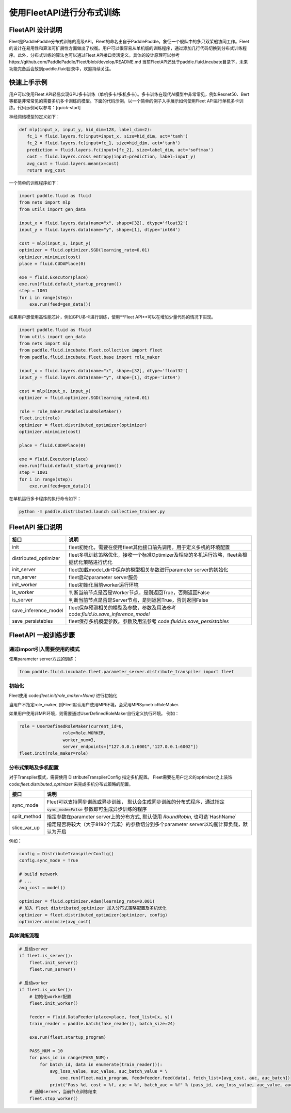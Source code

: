 使用FleetAPI进行分布式训练
====================

FleetAPI 设计说明
---------------

Fleet是PaddlePaddle分布式训练的高级API。Fleet的命名出自于PaddlePaddle，象征一个舰队中的多只双桨船协同工作。Fleet的设计在易用性和算法可扩展性方面做出了权衡。用户可以很容易从单机版的训练程序，通过添加几行代码切换到分布式训练程序。此外，分布式训练的算法也可以通过Fleet API接口灵活定义。具体的设计原理可以参考https://github.com/PaddlePaddle/Fleet/blob/develop/README.md
当前FleetAPI还处于paddle.fluid.incubate目录下，未来功能完备后会放到paddle.fluid目录中，欢迎持续关注。

快速上手示例
------------------------------
用户可以使用Fleet API轻易实现GPU多卡训练（单机多卡/多机多卡）。多卡训练在现代AI模型中非常常见，例如Resnet50、Bert等都是非常常见的需要多机多卡训练的模型。下面的代码示例，以一个简单的例子入手展示如何使用Fleet API进行单机多卡训练。代码示例可以参考：[quick-start]

神经网络模型的定义如下：

.. code-block:: python

   def mlp(input_x, input_y, hid_dim=128, label_dim=2):
      fc_1 = fluid.layers.fc(input=input_x, size=hid_dim, act='tanh')
      fc_2 = fluid.layers.fc(input=fc_1, size=hid_dim, act='tanh')
      prediction = fluid.layers.fc(input=[fc_2], size=label_dim, act='softmax')
      cost = fluid.layers.cross_entropy(input=prediction, label=input_y)
      avg_cost = fluid.layers.mean(x=cost)
      return avg_cost


一个简单的训练程序如下：

.. code-block:: python

   import paddle.fluid as fluid
   from nets import mlp
   from utils import gen_data

   input_x = fluid.layers.data(name="x", shape=[32], dtype='float32')
   input_y = fluid.layers.data(name="y", shape=[1], dtype='int64')

   cost = mlp(input_x, input_y)
   optimizer = fluid.optimizer.SGD(learning_rate=0.01)
   optimizer.minimize(cost)
   place = fluid.CUDAPlace(0)

   exe = fluid.Executor(place)
   exe.run(fluid.default_startup_program())
   step = 1001
   for i in range(step):
       exe.run(feed=gen_data())


如果用户想使用高性能芯片，例如GPU多卡进行训练，使用**Fleet API**可以在增加少量代码的情况下实现。

.. code-block:: python

   import paddle.fluid as fluid
   from utils import gen_data
   from nets import mlp
   from paddle.fluid.incubate.fleet.collective import fleet
   from paddle.fluid.incubate.fleet.base import role_maker

   input_x = fluid.layers.data(name="x", shape=[32], dtype='float32')
   input_y = fluid.layers.data(name="y", shape=[1], dtype='int64')

   cost = mlp(input_x, input_y)
   optimizer = fluid.optimizer.SGD(learning_rate=0.01)

   role = role_maker.PaddleCloudRoleMaker()
   fleet.init(role)
   optimizer = fleet.distributed_optimizer(optimizer)
   optimizer.minimize(cost)

   place = fluid.CUDAPlace(0)

   exe = fluid.Executor(place)
   exe.run(fluid.default_startup_program())
   step = 1001
   for i in range(step):
       exe.run(feed=gen_data())


在单机运行多卡程序的执行命令如下：

.. code-block:: python

   python -m paddle.distributed.launch collective_trainer.py



FleetAPI 接口说明
------------------------------
.. csv-table::
   :header: "接口", "说明"

   "init", "fleet初始化，需要在使用fleet其他接口前先调用，用于定义多机的环境配置"
   "distributed_optimizer", "fleet多机训练策略优化，接收一个标准Optimizer及相应的多机运行策略，fleet会根据优化策略进行优化"
   "init_server", "fleet加载model_dir中保存的模型相关参数进行parameter server的初始化"
   "run_server", "fleet启动parameter server服务"
   "init_worker", "fleet初始化当前worker运行环境"
   "is_worker", "判断当前节点是否是Worker节点，是则返回True，否则返回False"
   "is_server", "判断当前节点是否是Server节点，是则返回True，否则返回False"
   "save_inference_model", "fleet保存预测相关的模型及参数，参数及用法参考 code:`fluid.io.save_inference_model`"
   "save_persistables", "fleet保存多机模型参数，参数及用法参考 code:`fluid.io.save_persistables`"


FleetAPI 一般训练步骤
------------------------------

通过import引入需要使用的模式
++++++++++++++++++

使用parameter server方式的训练：

.. code-block:: python

    from paddle.fluid.incubate.fleet.parameter_server.distribute_transpiler import fleet


初始化
++++++++++++++++++
Fleet使用 code:`fleet.init(role_maker=None)` 进行初始化

当用户不指定role_maker, 则Fleet默认用户使用MPI环境，会采用MPISymetricRoleMaker.

如果用户使用非MPI环境，则需要通过UserDefinedRoleMaker自行定义执行环境。
例如：

.. code-block:: python

    role = UserDefinedRoleMaker(current_id=0,
                     role=Role.WORKER,
                     worker_num=3,
                     server_endpoints=["127.0.0.1:6001","127.0.0.1:6002"])
    fleet.init(role_maker=role)


分布式策略及多机配置
++++++++++++++++

对于Transpiler模式，需要使用 DistributeTranspilerConfig 指定多机配置。
Fleet需要在用户定义的optimizer之上装饰 code:`fleet.distributed_optimizer` 来完成多机分布式策略的配置。

.. csv-table::
   :header: "接口", "说明"

   "sync_mode", "Fleet可以支持同步训练或异步训练， 默认会生成同步训练的分布式程序，通过指定 :code:`sync_mode=False` 参数即可生成异步训练的程序"
   "split_method", "指定参数在parameter server上的分布方式, 默认使用 `RoundRobin`, 也可选`HashName`"
   "slice_var_up", "指定是否将较大（大于8192个元素）的参数切分到多个parameter server以均衡计算负载，默认为开启"


例如：

.. code-block:: python

    config = DistributeTranspilerConfig()
    config.sync_mode = True
   
    # build network
    # ...
    avg_cost = model()
    
    optimizer = fluid.optimizer.Adam(learning_rate=0.001)
    # 加入 fleet distributed_optimizer 加入分布式策略配置及多机优化
    optimizer = fleet.distributed_optimizer(optimizer, config)
    optimizer.minimize(avg_cost)


具体训练流程
++++++++++++++++

.. code-block:: python

    # 启动server
    if fleet.is_server():
        fleet.init_server()
        fleet.run_server()
 
    # 启动worker
    if fleet.is_worker():
        # 初始化worker配置
        fleet.init_worker()
    
        feeder = fluid.DataFeeder(place=place, feed_list=[x, y])
        train_reader = paddle.batch(fake_reader(), batch_size=24)
    
        exe.run(fleet.startup_program)
    
        PASS_NUM = 10
        for pass_id in range(PASS_NUM):
            for batch_id, data in enumerate(train_reader()):
                avg_loss_value, auc_value, auc_batch_value = \ 
                    exe.run(fleet.main_program, feed=feeder.feed(data), fetch_list=[avg_cost, auc, auc_batch])
                print("Pass %d, cost = %f, auc = %f, batch_auc = %f" % (pass_id, avg_loss_value, auc_value, auc_batch_value))
        # 通知server，当前节点训练结束
        fleet.stop_worker()



